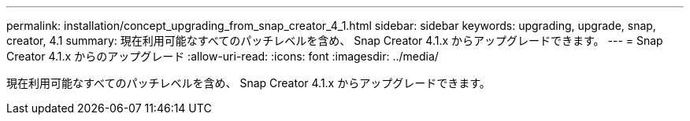 ---
permalink: installation/concept_upgrading_from_snap_creator_4_1.html 
sidebar: sidebar 
keywords: upgrading, upgrade, snap, creator, 4.1 
summary: 現在利用可能なすべてのパッチレベルを含め、 Snap Creator 4.1.x からアップグレードできます。 
---
= Snap Creator 4.1.x からのアップグレード
:allow-uri-read: 
:icons: font
:imagesdir: ../media/


[role="lead"]
現在利用可能なすべてのパッチレベルを含め、 Snap Creator 4.1.x からアップグレードできます。
